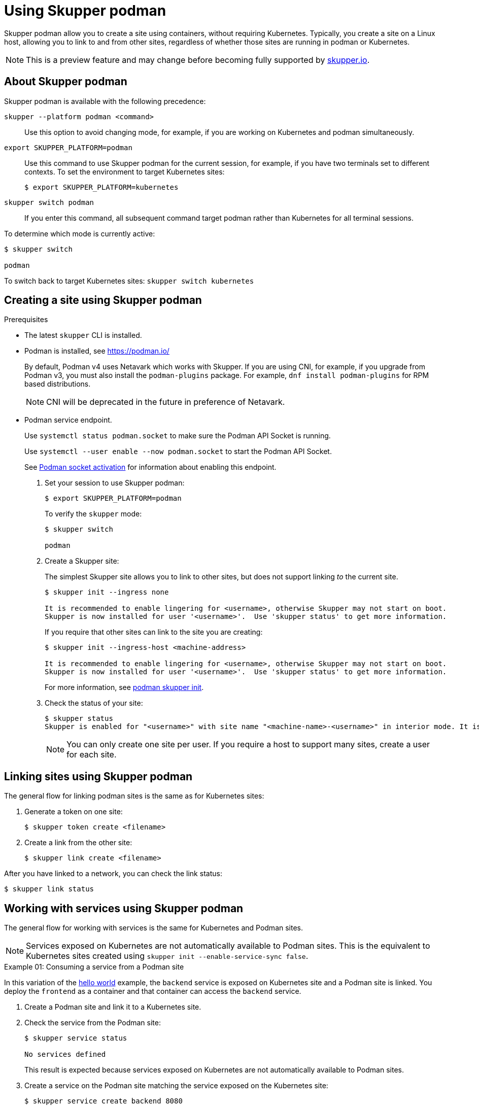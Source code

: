 :context: skupper-podman
//Category: skupper-cli
// Type: assembly
[id='using-skupper-podman']
= Using Skupper podman


Skupper podman allow you to create a site using containers, without requiring Kubernetes.
Typically, you create a site on a Linux host, allowing you to link to and from other sites, regardless of whether those sites are running in podman or Kubernetes.

NOTE: This is a preview feature and may change before becoming fully supported by https://skupper.io[skupper.io].


[id='about']
== About Skupper podman

Skupper podman is available with the following precedence:

`skupper --platform podman <command>`:: Use this option to avoid changing mode, for example, if you are working on Kubernetes and podman simultaneously.

`export SKUPPER_PLATFORM=podman`:: Use this command to use Skupper podman for the current session, for example, if you have two terminals set to different contexts. To set the environment to target Kubernetes sites:
+
----
$ export SKUPPER_PLATFORM=kubernetes
----

`skupper switch podman`:: If you enter this command, all subsequent command target podman rather than Kubernetes for all terminal sessions.


To determine which mode is currently active:

----
$ skupper switch

podman
----

To switch back to target Kubernetes sites: `skupper switch kubernetes`

[id='creating-a-site']
== Creating a site using Skupper podman

.Prerequisites

* The latest `skupper` CLI is installed.
* Podman is installed, see https://podman.io/
+
--
By default, Podman v4 uses Netavark which works with Skupper.
If you are using CNI, for example, if you upgrade from Podman v3, you must also install the `podman-plugins` package.
For example, `dnf install podman-plugins` for RPM based distributions.

NOTE: CNI will be deprecated in the future in preference of Netavark.
--
* Podman service endpoint.
+
--
Use `systemctl status podman.socket` to make sure the Podman API Socket is running.

Use `systemctl --user enable --now podman.socket` to start the  Podman API Socket.

See link:https://github.com/containers/podman/blob/main/docs/tutorials/socket_activation.md[Podman socket activation] for information about enabling this endpoint.
--


. Set your session to use Skupper podman:
+
--
[source, bash]
----
$ export SKUPPER_PLATFORM=podman
----

To verify the `skupper` mode:

----
$ skupper switch

podman
----

--

. Create a Skupper site:
+
--
The simplest Skupper site allows you to link to other sites, but does not support linking _to_ the current site.

----
$ skupper init --ingress none

It is recommended to enable lingering for <username>, otherwise Skupper may not start on boot.
Skupper is now installed for user '<username>'.  Use 'skupper status' to get more information.
----

If you require that other sites can link to the site you are creating:

----
$ skupper init --ingress-host <machine-address>

It is recommended to enable lingering for <username>, otherwise Skupper may not start on boot.
Skupper is now installed for user '<username>'.  Use 'skupper status' to get more information.
----

For more information, see xref:cli-podman:skupper_init.adoc[podman skupper init].

--

. Check the status of your site:
+
--
[source, bash]
----
$ skupper status
Skupper is enabled for "<username>" with site name "<machine-name>-<username>" in interior mode. It is not connected to any other sites. It has no exposed services.
----

NOTE: You can only create one site per user. If you require a host to support many sites, create a user for each site.

--


== Linking sites using Skupper podman

The general flow for linking podman sites is the same as for Kubernetes sites:

. Generate a token on one site:
+
----
$ skupper token create <filename>
----

. Create a link from the other site:
+
----
$ skupper link create <filename>
----

After you have linked to a network, you can check the link status:

----
$ skupper link status
----


== Working with services using Skupper podman

The general flow for working with services is the same for Kubernetes and Podman sites.


NOTE: Services exposed on Kubernetes are not automatically available to Podman sites.
This is the equivalent to Kubernetes sites created using `skupper init --enable-service-sync false`.

.Example 01: Consuming a service from a Podman site

In this variation of the link:https://github.com/skupperproject/skupper-example-hello-world[hello world] example, the `backend` service is exposed on Kubernetes site and a Podman site is linked.
You deploy the `frontend` as a container and that container can access the `backend` service.

. Create a Podman site and link it to a Kubernetes site.

. Check the service from the Podman site:
+
----
$ skupper service status

No services defined
----
+
This result is expected because services exposed on Kubernetes are not automatically available to Podman sites.

. Create a service on the Podman site matching the service exposed on the Kubernetes site:
+
----
$ skupper service create backend 8080
----

. Validate the service from the Podman site by checking the backend API health URL:
+
--
[source, bash]
----
$ podman run -it --rm --network=skupper --name=myubi ubi8/ubi curl backend:8080/api/health

OK
----

This command runs a container using the `skupper` network and returns the results from `http://backend:8080/api/health`
--

. Run the frontend as a container:
+
----
$ podman run -dp 8080:8080 --name hello-world-frontend --network skupper quay.io/skupper/hello-world-frontend
----

. Check your {service-network} is working as expected by navigating to http://localhost:8080 and click *Say hello*.
+
--
Each of the backend replicas respond, for example `Hi, Perfect Parrot. I am Kind Hearted Component (backend-7c84887f9f-wxhxp).`

[NOTE]
====
In this scenario, running the `skupper service status` command on the Podman site does not provide much detail about the service:

----
$ skupper service status
Services exposed through Skupper:
╰─ backend (tcp port 8080)
----

====
--

.Example 02: Exposing a service from a Podman site

In this variation of the link:https://github.com/skupperproject/skupper-example-hello-world[hello world] example, the `backend` service is exposed on Podman site and consumed from a `frontend` on a Kubernetes site.



. Create a Podman site and link it to a Kubernetes site.

. Create and expose a frontend deployment on the Kubernetes site:
+
----
$ kubectl create deployment frontend --image quay.io/skupper/hello-world-frontend
$ kubectl expose deployment/frontend --port 8080 --type LoadBalancer
----

. Run the backend as a container:
+
----
$ podman run -d --name hello-world-backend --network skupper quay.io/skupper/hello-world-backend
----

. Expose the `backend` from the Podman site.
+
----
$ skupper expose host hello-world-backend --address backend --port 8080 
----

. From the Kubernetes site, create the `backend` service:
+
----
$ skupper service create backend 8080
----


. Check your {service-network} is working as expected by navigating to your cluster URL, port 8080, and clicking *Say hello*.

For more information, see xref:cli-podman:skupper_expose.adoc[podman skupper expose].
